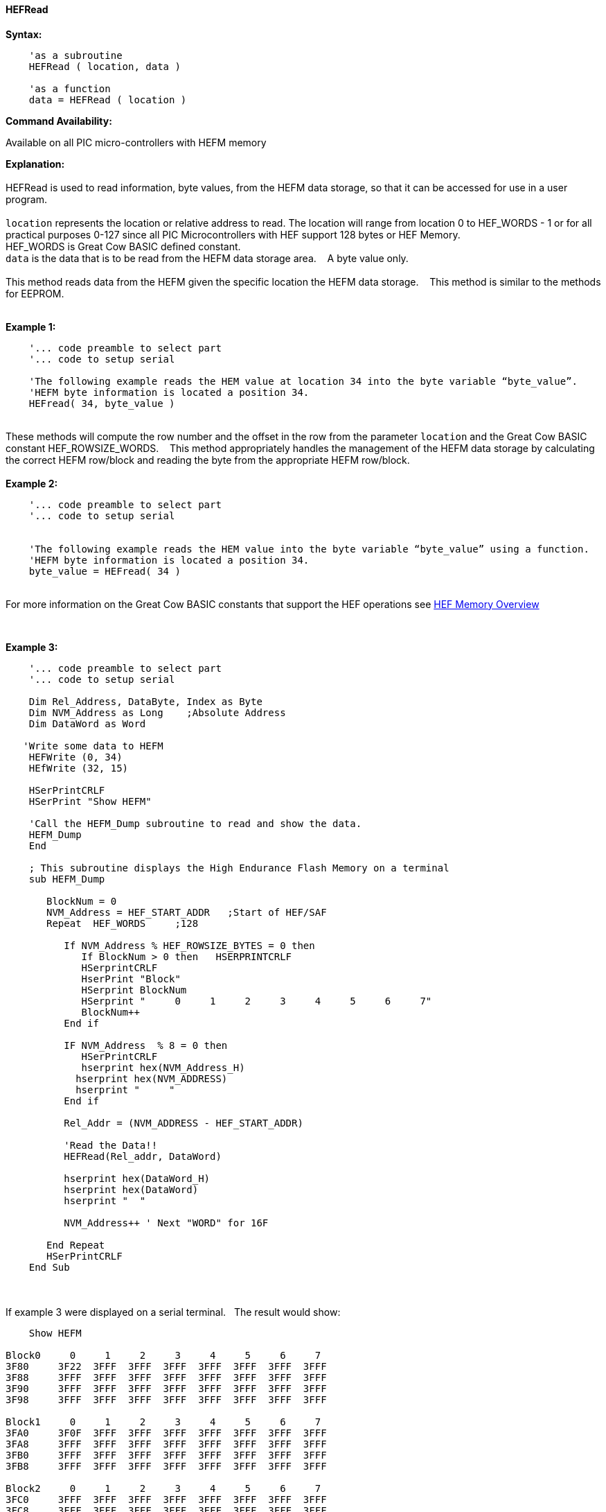 //erv 04110218
==== HEFRead


*Syntax:*
[subs="quotes"]
----
    'as a subroutine
    HEFRead ( location, data )

    'as a function
    data = HEFRead ( location )
----
*Command Availability:*

Available on all PIC micro-controllers with HEFM memory

*Explanation:*
{empty} +
{empty} +
HEFRead is used to read information, byte values, from the HEFM data storage, so that it can be accessed for use in a user program.
{empty} +
{empty} +
`location` represents the location or relative address to read.  The location will range from location 0 to HEF_WORDS - 1 or for all practical purposes 0-127 since all PIC Microcontrollers with HEF support 128 bytes or HEF Memory. &#160;&#160;&#160;
{empty} +
HEF_WORDS is Great Cow BASIC defined constant.
{empty} +
`data` is the data that is to be read from the HEFM data storage area.&#160;&#160;&#160;
A byte value only.
{empty} +
{empty} +
This method reads data from the HEFM given the specific location the HEFM data storage.&#160;&#160;&#160;
This method is similar to the methods for EEPROM.
{empty} +
{empty} +

*Example 1:*
----
    '... code preamble to select part
    '... code to setup serial

    'The following example reads the HEM value at location 34 into the byte variable “byte_value”.
    'HEFM byte information is located a position 34.
    HEFread( 34, byte_value )
----

{empty} +
These methods will compute the row number and the offset in the row from the parameter `location` and the Great Cow BASIC constant HEF_ROWSIZE_WORDS.&#160;&#160;&#160;
This method appropriately handles the management of the HEFM data storage by calculating the correct HEFM row/block and reading the byte from the appropriate HEFM row/block.
{empty} +
{empty} +
*Example 2:*
----
    '... code preamble to select part
    '... code to setup serial


    'The following example reads the HEM value into the byte variable “byte_value” using a function.
    'HEFM byte information is located a position 34.
    byte_value = HEFread( 34 )
----

{empty} +
For more information on the Great Cow BASIC constants that support the HEF operations see <<_hefm_overview, HEF Memory Overview>>


{empty} +






*Example 3:*
----


    '... code preamble to select part
    '... code to setup serial

    Dim Rel_Address, DataByte, Index as Byte
    Dim NVM_Address as Long    ;Absolute Address
    Dim DataWord as Word
    
   'Write some data to HEFM 
    HEFWrite (0, 34)
    HEfWrite (32, 15)

    HSerPrintCRLF
    HSerPrint "Show HEFM"
    
    'Call the HEFM_Dump subroutine to read and show the data.
    HEFM_Dump
    End

    ; This subroutine displays the High Endurance Flash Memory on a terminal
    sub HEFM_Dump
       
       BlockNum = 0
       NVM_Address = HEF_START_ADDR   ;Start of HEF/SAF 
       Repeat  HEF_WORDS     ;128

          If NVM_Address % HEF_ROWSIZE_BYTES = 0 then
             If BlockNum > 0 then   HSERPRINTCRLF
             HSerprintCRLF
             HserPrint "Block"
             HSerprint BlockNum
             HSerprint "     0     1     2     3     4     5     6     7"
             BlockNum++
          End if

          IF NVM_Address  % 8 = 0 then
             HSerPrintCRLF
             hserprint hex(NVM_Address_H)
            hserprint hex(NVM_ADDRESS)
            hserprint "     "
          End if

          Rel_Addr = (NVM_ADDRESS - HEF_START_ADDR)

          'Read the Data!!
          HEFRead(Rel_addr, DataWord)

          hserprint hex(DataWord_H)
          hserprint hex(DataWord)
          hserprint "  "

          NVM_Address++ ' Next "WORD" for 16F

       End Repeat
       HSerPrintCRLF
    End Sub

----
{empty} +
{empty} +
If example 3 were displayed on a serial terminal.&#160;&#160;&#160;The result would show:

----
    Show HEFM
   
Block0     0     1     2     3     4     5     6     7
3F80     3F22  3FFF  3FFF  3FFF  3FFF  3FFF  3FFF  3FFF  
3F88     3FFF  3FFF  3FFF  3FFF  3FFF  3FFF  3FFF  3FFF  
3F90     3FFF  3FFF  3FFF  3FFF  3FFF  3FFF  3FFF  3FFF  
3F98     3FFF  3FFF  3FFF  3FFF  3FFF  3FFF  3FFF  3FFF  

Block1     0     1     2     3     4     5     6     7
3FA0     3F0F  3FFF  3FFF  3FFF  3FFF  3FFF  3FFF  3FFF  
3FA8     3FFF  3FFF  3FFF  3FFF  3FFF  3FFF  3FFF  3FFF  
3FB0     3FFF  3FFF  3FFF  3FFF  3FFF  3FFF  3FFF  3FFF  
3FB8     3FFF  3FFF  3FFF  3FFF  3FFF  3FFF  3FFF  3FFF  

Block2     0     1     2     3     4     5     6     7
3FC0     3FFF  3FFF  3FFF  3FFF  3FFF  3FFF  3FFF  3FFF  
3FC8     3FFF  3FFF  3FFF  3FFF  3FFF  3FFF  3FFF  3FFF  
3FD0     3FFF  3FFF  3FFF  3FFF  3FFF  3FFF  3FFF  3FFF  
3FD8     3FFF  3FFF  3FFF  3FFF  3FFF  3FFF  3FFF  3FFF  

Block3     0     1     2     3     4     5     6     7
3FE0     3FFF  3FFF  3FFF  3FFF  3FFF  3FFF  3FFF  3FFF  
3FE8     3FFF  3FFF  3FFF  3FFF  3FFF  3FFF  3FFF  3FFF  
3FF0     3FFF  3FFF  3FFF  3FFF  3FFF  3FFF  3FFF  3FFF  
3FF8     3FFF  3FFF  3FFF  3FFF  3FFF  3FFF  3FFF  3FFF  



----
{empty} +
{empty} +
See also
<<_hefm_overview,HEFM Overview>>,
<<_hefread,HEFRead>>,
<<_hefreadword,HEFReadWord>>,
<<_hefwrite,HEFWrite>>,
<<_hefwriteword,HEFWriteWord>>,
<<_hefreadblock,HEFReadBlock>>,
<<_hefwriteblock,HEFWriteBlock>>,
<<_heferaseblock,HEFEraseBlock>>
